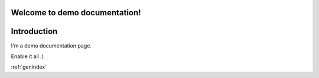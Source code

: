 Welcome to demo documentation!
==============================

Introduction
============

I'm a demo documentation page.

.. option:: -Wno-shift-overflow, -Wshift-overflow=n, -Wshift-overflow

  .. note::

    Default value is :option:`-Wno-shift-overflow`, :option:`-Wshift-overflow` is enabled by :option:`-Wall`.

  These options control warnings about left shift overflows.

  ``-Wshift-overflow=1``
    This is the warning level of :option:`-Wshift-overflow` and ...


.. option:: -Wno-shift-overflow2, -Wshift-overflow2=n (non-default), -Wshift-overflow2 (non-default)

  These options control warnings about left shift overflows.

  ``-Wshift-overflow2=1``
    This is the warning level of :option:`-Wshift-overflow2` and ...

.. option:: -Wno-shift-overflow3
.. option:: -Wshift-overflow3=n (non-default), -Wshift-overflow3 (non-default)

  These options control warnings about left shift overflows.

  ``-Wshift-overflow3=1``
    This is the warning level of :option:`-Wshift-overflow3` and ...

.. option:: -Wall

Enable it all :)

:ref:`genindex`
